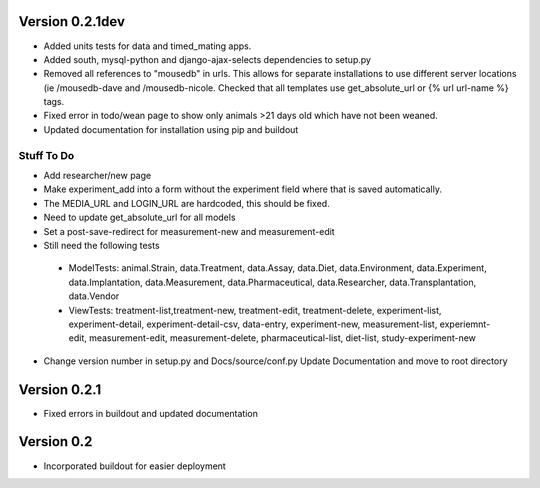Version 0.2.1dev
================
* Added units tests for data and timed_mating apps.  
* Added south, mysql-python and django-ajax-selects dependencies to setup.py
* Removed all references to "mousedb" in urls.  This allows for separate installations to use different server locations (ie /mousedb-dave and /mousedb-nicole.  Checked that all templates use get_absolute_url or {% url url-name %} tags.
* Fixed error in todo/wean page to show only animals >21 days old which have not been weaned.
* Updated documentation for installation using pip and buildout

Stuff To Do
+++++++++++
* Add researcher/new page
* Make experiment_add into a form without the experiment field where that is saved automatically.
* The MEDIA_URL and LOGIN_URL are hardcoded, this should be fixed.
* Need to update get_absolute_url for all models
* Set a post-save-redirect for measurement-new and measurement-edit
* Still need the following tests
 * ModelTests: animal.Strain, data.Treatment, data.Assay, data.Diet, data.Environment, data.Experiment, data.Implantation, data.Measurement, data.Pharmaceutical, data.Researcher, data.Transplantation, data.Vendor
 * ViewTests: treatment-list,treatment-new, treatment-edit, treatment-delete, experiment-list, experiment-detail, experiment-detail-csv, data-entry, experiment-new, measurement-list, experiemnt-edit, measurement-edit, measurement-delete, pharmaceutical-list, diet-list, study-experiment-new
* Change version number in setup.py and Docs/source/conf.py Update Documentation and move to root directory


Version 0.2.1
=============

* Fixed errors in buildout and updated documentation

Version 0.2
===========

* Incorporated buildout for easier deployment


